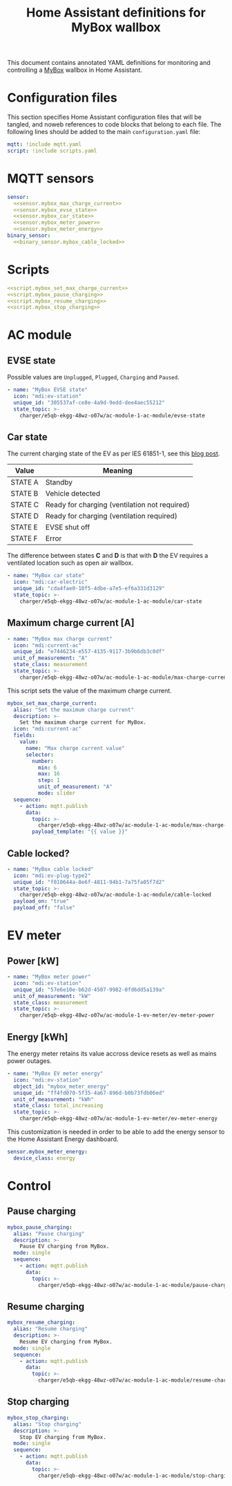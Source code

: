 #+TITLE: Home Assistant definitions for MyBox wallbox

This document contains annotated YAML definitions for monitoring and controlling a [[https://mybox.eco/produkty-kategorie/nabijeci-stanice/][MyBox]] wallbox in Home Assistant.

* Configuration files
:PROPERTIES:
:header-args:yaml: :noweb tangle
:END:

This section specifies Home Assistant configuration files that will be tangled, and noweb references to code blocks that belong to each file.
The following lines should be added to the main ~configuration.yaml~ file:

#+begin_src yaml :tangle no
  mqtt: !include mqtt.yaml
  script: !include scripts.yaml
#+end_src

* MQTT sensors

#+begin_src yaml :tangle mqtt.yaml
  sensor:
    <<sensor.mybox_max_charge_current>>
    <<sensor.mybox_evse_state>>
    <<sensor.mybox_car_state>>
    <<sensor.mybox_meter_power>>
    <<sensor.mybox_meter_energy>>
  binary_sensor:
    <<binary_sensor.mybox_cable_locked>>
#+end_src

* Scripts

#+begin_src yaml :tangle scripts.yaml
  <<script.mybox_set_max_charge_current>>
  <<script.mybox_pause_charging>>
  <<script.mybox_resume_charging>>
  <<script.mybox_stop_charging>>
#+end_src

* AC module

** EVSE state

Possible values are ~Unplugged~, ~Plugged~, ~Charging~ and ~Paused~.

#+NAME: sensor.mybox_evse_state
#+begin_src yaml
  - name: "MyBox EVSE state"
    icon: "mdi:ev-station"
    unique_id: "305537af-ce8e-4a9d-9edd-dee4aec55212"
    state_topic: >-
      charger/e5qb-ekgg-48wz-o07w/ac-module-1-ac-module/evse-state
#+end_src

** Car state

The current charging state of the EV as per IES 61851-1, see this [[https://driivz.com/blog/ev-charging-guide/][blog post]].

| Value   | Meaning                                       |
|---------+-----------------------------------------------|
| STATE A | Standby                                       |
| STATE B | Vehicle detected                              |
| STATE C | Ready for charging (ventilation not required) |
| STATE D | Ready for charging (ventilation required)     |
| STATE E | EVSE shut off                                 |
| STATE F | Error                                         |

The difference between states *C* and *D* is that with *D* the EV requires a ventilated location such as open air wallbox. 

#+NAME: sensor.mybox_car_state
#+begin_src yaml
  - name: "MyBox car state"
    icon: "mdi:car-electric"
    unique_id: "cda4fae0-10f5-4dbe-a7e5-ef6a331d3129"
    state_topic: >-
      charger/e5qb-ekgg-48wz-o07w/ac-module-1-ac-module/car-state
#+end_src

** Maximum charge current [A]

#+NAME: sensor.mybox_max_charge_current
#+begin_src yaml
  - name: "MyBox max charge current"
    icon: "mdi:current-ac"
    unique_id: "e7446234-e557-4135-9117-3b9b6db3c0df"
    unit_of_measurement: "A"
    state_class: measurement
    state_topic: >-
      charger/e5qb-ekgg-48wz-o07w/ac-module-1-ac-module/max-charge-current
#+end_src

This script sets the value of the maximum charge current.

#+NAME: script.mybox_set_max_charge_current
#+begin_src yaml
  mybox_set_max_charge_current:
    alias: "Set the maximum charge current"
    description: >-
      Set the maximum charge current for MyBox.
    icon: "mdi:current-ac"
    fields:
      value:
        name: "Max charge current value"
        selector:
          number:
            min: 6
            max: 16
            step: 1
            unit_of_measurement: "A"
            mode: slider
    sequence:
      - action: mqtt.publish
        data:
          topic: >-
            charger/e5qb-ekgg-48wz-o07w/ac-module-1-ac-module/max-charge-current/set
          payload_template: "{{ value }}"
#+end_src

** Cable locked?

#+NAME: binary_sensor.mybox_cable_locked
#+begin_src yaml
  - name: "MyBox cable locked"
    icon: "mdi:ev-plug-type2"
    unique_id: "f010644a-8e6f-4811-94b1-7a75fa05f7d2"
    state_topic: >-
      charger/e5qb-ekgg-48wz-o07w/ac-module-1-ac-module/cable-locked
    payload_on: "true"
    payload_off: "false"
#+end_src


* EV meter

** Power [kW]

#+NAME: sensor.mybox_meter_power
#+begin_src yaml
  - name: "MyBox meter power"
    icon: "mdi:ev-station"
    unique_id: "57e6e10e-b62d-4507-9982-0fd6dd5a139a"
    unit_of_measurement: "kW"
    state_class: measurement
    state_topic: >-
      charger/e5qb-ekgg-48wz-o07w/ac-module-1-ev-meter/ev-meter-power
#+end_src

** Energy [kWh]

The energy meter retains its value accross device resets as well as mains power outages.

#+NAME: sensor.mybox_meter_energy
#+begin_src yaml
  - name: "MyBox EV meter energy"
    icon: "mdi:ev-station"
    object_id: "mybox_meter_energy"
    unique_id: "ff4fd070-5f35-4a67-896d-b0b73fdb06ed"
    unit_of_measurement: "kWh"
    state_class: total_increasing
    state_topic: >-
      charger/e5qb-ekgg-48wz-o07w/ac-module-1-ev-meter/ev-meter-energy
#+end_src

This customization is needed in order to be able to add the energy sensor to the Home Assistant Energy dashboard.

#+begin_src yaml :tangle customizations.yaml
  sensor.mybox_meter_energy:
    device_class: energy
#+end_src

* Control

** Pause charging

#+NAME: script.mybox_pause_charging
#+begin_src yaml
  mybox_pause_charging:
    alias: "Pause charging"
    description: >-
      Pause EV charging from MyBox.
    mode: single
    sequence:
      - action: mqtt.publish
        data:
          topic: >-
            charger/e5qb-ekgg-48wz-o07w/ac-module-1-ac-module/pause-charging/set
#+end_src

** Resume charging

#+NAME: script.mybox_resume_charging
#+begin_src yaml
  mybox_resume_charging:
    alias: "Resume charging"
    description: >-
      Resume EV charging from MyBox.
    mode: single
    sequence:
      - action: mqtt.publish
        data:
          topic: >-
            charger/e5qb-ekgg-48wz-o07w/ac-module-1-ac-module/resume-charging/set
#+end_src

** Stop charging

#+NAME: script.mybox_stop_charging
#+begin_src yaml
  mybox_stop_charging:
    alias: "Stop charging"
    description: >-
      Stop EV charging from MyBox.
    mode: single
    sequence:
      - action: mqtt.publish
        data:
          topic: >-
            charger/e5qb-ekgg-48wz-o07w/ac-module-1-ac-module/stop-charging/set
#+end_src

